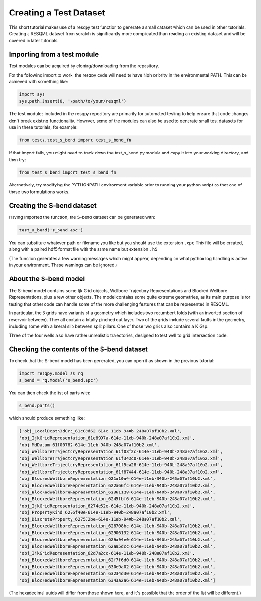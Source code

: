 Creating a Test Dataset
=======================

This short tutorial makes use of a resqpy test function to generate a small dataset which can be used in other tutorials. Creating a RESQML dataset from scratch is significantly more complicated than reading an existing dataset and will be covered in later tutorials.

Importing from a test module
----------------------------
Test modules can be acquired by cloning/downloading from the repository.

For the following import to work, the resqpy code will need to have high priority in the environmental PATH. This can be achieved with something like:

.. code-block:: python

    import sys
    sys.path.insert(0, '/path/to/your/resqml')

The test modules included in the resqpy repository are primarily for automated testing to help ensure that code changes don't break existing functionality. However, some of the modules can also be used to generate small test datasets for use in these tutorials, for example:

.. code-block:: python

    from tests.test_s_bend import test_s_bend_fn

If that import fails, you might need to track down the test_s_bend.py module and copy it into your working directory, and then try:

.. code-block:: python

    from test_s_bend import test_s_bend_fn

Alternatively, try modifying the PYTHONPATH environment variable prior to running your python script so that one of those two formulations works.

Creating the S-bend dataset
---------------------------
Having imported the function, the S-bend dataset can be generated with:

.. code-block:: python

    test_s_bend('s_bend.epc')

You can substitute whatever path or filename you like but you should use the extension ``.epc`` This file will be created, along with a paired hdf5 format file with the same name but extension ``.h5``

(The function generates a few warning messages which might appear, depending on what python log handling is active in your environment. These warnings can be ignored.)

About the S-bend model
----------------------
The S-bend model contains some Ijk Grid objects, Wellbore Trajectory Representations and Blocked Wellbore Representations, plus a few other objects. The model contains some quite extreme geometries, as its main purpose is for testing that other code can handle some of the more challenging features that can be represented in RESQML.

In particular, the 3 grids have variants of a geometry which includes two recumbent folds (with an inverted section of reservoir between). They all contain a totally pinched out layer. Two of the grids include several faults in the geometry, including some with a lateral slip between split pillars. One of those two grids also contains a K Gap.

Three of the four wells also have rather unrealistic trajectories, designed to test well to grid intersection code.

.. image:: ./images/S-bend_1.png

.. image:: ./images/S-bend_2.png

Checking the contents of the S-bend dataset
-------------------------------------------
To check that the S-bend model has been generated, you can open it as shown in the previous tutorial:

.. code-block:: python

    import resqpy.model as rq
    s_bend = rq.Model('s_bend.epc')

You can then check the list of parts with:

.. code-block:: python

    s_bend.parts()

which should produce something like:

.. code-block:: python

    ['obj_LocalDepth3dCrs_61e89d62-614e-11eb-940b-248a07af10b2.xml',
    'obj_IjkGridRepresentation_61e8997a-614e-11eb-940b-248a07af10b2.xml',
    'obj_MdDatum_61f00782-614e-11eb-940b-248a07af10b2.xml',
    'obj_WellboreTrajectoryRepresentation_61f03f2c-614e-11eb-940b-248a07af10b2.xml',
    'obj_WellboreTrajectoryRepresentation_61f343c0-614e-11eb-940b-248a07af10b2.xml',
    'obj_WellboreTrajectoryRepresentation_61f5ca28-614e-11eb-940b-248a07af10b2.xml',
    'obj_WellboreTrajectoryRepresentation_61f87444-614e-11eb-940b-248a07af10b2.xml',
    'obj_BlockedWellboreRepresentation_621a10a4-614e-11eb-940b-248a07af10b2.xml',
    'obj_BlockedWellboreRepresentation_622a66fc-614e-11eb-940b-248a07af10b2.xml',
    'obj_BlockedWellboreRepresentation_62361128-614e-11eb-940b-248a07af10b2.xml',
    'obj_BlockedWellboreRepresentation_6245fbf6-614e-11eb-940b-248a07af10b2.xml',
    'obj_IjkGridRepresentation_6274e52e-614e-11eb-940b-248a07af10b2.xml',
    'obj_PropertyKind_6276f40e-614e-11eb-940b-248a07af10b2.xml',
    'obj_DiscreteProperty_627572be-614e-11eb-940b-248a07af10b2.xml',
    'obj_BlockedWellboreRepresentation_628708bc-614e-11eb-940b-248a07af10b2.xml',
    'obj_BlockedWellboreRepresentation_62906132-614e-11eb-940b-248a07af10b2.xml',
    'obj_BlockedWellboreRepresentation_629a94e0-614e-11eb-940b-248a07af10b2.xml',
    'obj_BlockedWellboreRepresentation_62a95dcc-614e-11eb-940b-248a07af10b2.xml',
    'obj_IjkGridRepresentation_62d7a2cc-614e-11eb-940b-248a07af10b2.xml',
    'obj_BlockedWellboreRepresentation_62f7f6d0-614e-11eb-940b-248a07af10b2.xml',
    'obj_BlockedWellboreRepresentation_630e9a02-614e-11eb-940b-248a07af10b2.xml',
    'obj_BlockedWellboreRepresentation_63234d30-614e-11eb-940b-248a07af10b2.xml',
    'obj_BlockedWellboreRepresentation_6343a2a6-614e-11eb-940b-248a07af10b2.xml']

(The hexadecimal uuids will differ from those shown here, and it's possible that the order of the list will be different.)
